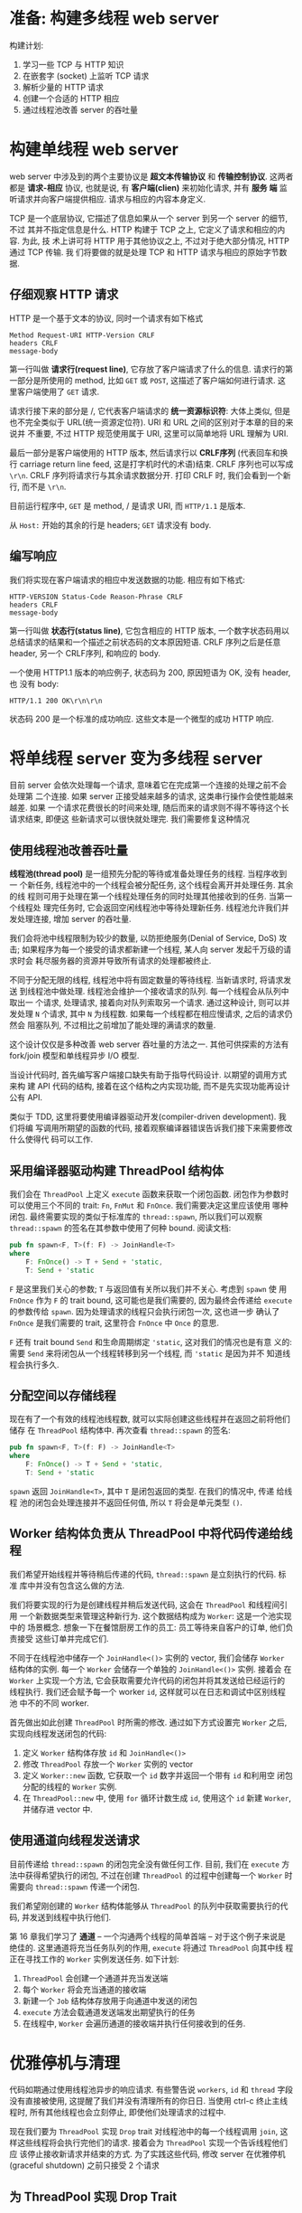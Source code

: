 * 准备: 构建多线程 web server
  构建计划:
  1. 学习一些 TCP 与 HTTP 知识
  2. 在嵌套字 (socket) 上监听 TCP 请求
  3. 解析少量的 HTTP 请求
  4. 创建一个合适的 HTTP 相应
  5. 通过线程池改善 server 的吞吐量

* 构建单线程 web server
  web server 中涉及到的两个主要协议是 *超文本传输协议* 和 *传输控制协议*. 这两者
  都是 *请求-相应* 协议, 也就是说, 有 *客户端(clien)* 来初始化请求, 并有 *服务
  端* 监听请求并向客户端提供相应. 请求与相应的内容本身定义.

  TCP 是一个底层协议, 它描述了信息如果从一个 server 到另一个 server 的细节, 不过
  其并不指定信息是什么. HTTP 构建于 TCP 之上, 它定义了请求和相应的内容. 为此, 技
  术上讲可将 HTTP 用于其他协议之上, 不过对于绝大部分情况, HTTP 通过 TCP 传输. 我
  们将要做的就是处理 TCP 和 HTTP 请求与相应的原始字节数据.

** 仔细观察 HTTP 请求
   HTTP 是一个基于文本的协议, 同时一个请求有如下格式
   #+begin_src text
     Method Request-URI HTTP-Version CRLF
     headers CRLF
     message-body
   #+end_src

   第一行叫做 *请求行(request line)*, 它存放了客户端请求了什么的信息. 请求行的第
   一部分是所使用的 method, 比如 ~GET~ 或 ~POST~, 这描述了客户端如何进行请求. 这
   里客户端使用了 ~GET~ 请求.

   请求行接下来的部分是 /, 它代表客户端请求的 *统一资源标识符*: 大体上类似, 但是
   也不完全类似于 URL(统一资源定位符). URI 和 URL 之间的区别对于本章的目的来说并
   不重要, 不过 HTTP 规范使用属于 URI, 这里可以简单地将 URL 理解为 URI.

   最后一部分是客户端使用的 HTTP 版本, 然后请求行以 *CRLF序列* (代表回车和换行
   carriage return line feed, 这是打字机时代的术语)结束. CRLF 序列也可以写成
   ~\r\n~. CRLF 序列将请求行与其余请求数据分开. 打印 CRLF 时, 我们会看到一个新行,
   而不是 ~\r\n~.

   目前运行程序中, ~GET~ 是 method, / 是请求 URI, 而 ~HTTP/1.1~ 是版本.

   从 ~Host:~ 开始的其余的行是 headers; ~GET~ 请求没有 body.

** 编写响应
   我们将实现在客户端请求的相应中发送数据的功能. 相应有如下格式:
   #+begin_src text
     HTTP-VERSION Status-Code Reason-Phrase CRLF
     headers CRLF
     message-body
   #+end_src

   第一行叫做 *状态行(status line)*, 它包含相应的 HTTP 版本, 一个数字状态码用以
   总结请求的结果和一个描述之前状态码的文本原因短语. CRLF 序列之后是任意 header,
   另一个 CRLF序列, 和响应的 body.

   一个使用 HTTP1.1 版本的响应例子, 状态码为 200, 原因短语为 OK, 没有 header, 也
   没有 body:
   #+begin_src text
     HTTP/1.1 200 OK\r\n\r\n
   #+end_src

   状态码 200 是一个标准的成功响应. 这些文本是一个微型的成功 HTTP 响应.

* 将单线程 server 变为多线程 server
  目前 server 会依次处理每一个请求, 意味着它在完成第一个连接的处理之前不会处理第
  二个连接. 如果 server 正接受越来越多的请求, 这类串行操作会使性能越来越差. 如果
  一个请求花费很长的时间来处理, 随后而来的请求则不得不等待这个长请求结束, 即便这
  些新请求可以很快就处理完. 我们需要修复这种情况

** 使用线程池改善吞吐量
   *线程池(thread pool)* 是一组预先分配的等待或准备处理任务的线程. 当程序收到一
   个新任务, 线程池中的一个线程会被分配任务, 这个线程会离开并处理任务. 其余的线
   程则可用于处理在第一个线程处理任务的同时处理其他接收到的任务. 当第一个线程处
   理完任务时, 它会返回空闲线程池中等待处理新任务. 线程池允许我们并发处理连接,
   增加 server 的吞吐量.

   我们会将池中线程限制为较少的数量, 以防拒绝服务(Denial of Service, DoS) 攻击;
   如果程序为每一个接受的请求都新建一个线程, 某人向 server 发起千万级的请求时会
   耗尽服务器的资源并导致所有请求的处理都被终止.

   不同于分配无限的线程, 线程池中将有固定数量的等待线程. 当新请求时, 将请求发送
   到线程池中做处理. 线程池会维护一个接收请求的队列. 每一个线程会从队列中取出一
   个请求, 处理请求, 接着向对队列索取另一个请求. 通过这种设计, 则可以并发处理
   ~N~ 个请求, 其中 ~N~ 为线程数. 如果每一个线程都在相应慢请求, 之后的请求仍然会
   阻塞队列, 不过相比之前增加了能处理的满请求的数量.

   这个设计仅仅是多种改善 web server 吞吐量的方法之一. 其他可供探索的方法有
   fork/join 模型和单线程异步 I/O 模型.

   当设计代码时, 首先编写客户端接口缺失有助于指导代码设计. 以期望的调用方式来构
   建 API 代码的结构, 接着在这个结构之内实现功能, 而不是先实现功能再设计公有
   API.

   类似于 TDD, 这里将要使用编译器驱动开发(compiler-driven development). 我们将编
   写调用所期望的函数的代码, 接着观察编译器错误告诉我们接下来需要修改什么使得代
   码可以工作.

** 采用编译器驱动构建 ThreadPool 结构体
   我们会在 ~ThreadPool~ 上定义 ~execute~ 函数来获取一个闭包函数. 闭包作为参数时
   可以使用三个不同的 trait: ~Fn~, ~FnMut~ 和 ~FnOnce~. 我们需要决定这里应该使用
   哪种闭包. 最终需要实现的类似于标准库的 ~thread::spawn~, 所以我们可以观察
   ~thread::spawn~ 的签名在其参数中使用了何种 bound. 阅读文档:
   #+begin_src rust
     pub fn spawn<F, T>(f: F) -> JoinHandle<T>
     where
         F: FnOnce() -> T + Send + 'static,
         T: Send + 'static
   #+end_src

   ~F~ 是这里我们关心的参数; ~T~ 与返回值有关所以我们并不关心. 考虑到 ~spawn~ 使
   用 ~FnOnce~ 作为 ~F~ 的 trait bound, 这可能也是我们需要的, 因为最终会传递给
   ~execute~ 的参数传给 ~spawn~. 因为处理请求的线程只会执行闭包一次, 这也进一步
   确认了 ~FnOnce~ 是我们需要的 trait, 这里符合 ~FnOnce~ 中 ~Once~ 的意思.

   ~F~ 还有 trait bound ~Send~ 和生命周期绑定 ~'static~, 这对我们的情况也是有意
   义的: 需要 ~Send~ 来将闭包从一个线程转移到另一个线程, 而 ~'static~ 是因为并不
   知道线程会执行多久. 

** 分配空间以存储线程
   现在有了一个有效的线程池线程数, 就可以实际创建这些线程并在返回之前将他们储存
   在 ~ThreadPool~ 结构体中.
   再次查看 ~thread::spawn~ 的签名:
   #+begin_src rust
     pub fn spawn<F, T>(f: F) -> JoinHandle<T>
     where
         F: FnOnce() -> T + Send + 'static,
         T: Send + 'static
   #+end_src

   ~spawn~ 返回 ~JoinHandle<T>~, 其中 ~T~ 是闭包返回的类型. 在我们的情况中, 传递
   给线程 池的闭包会处理连接并不返回任何值, 所以 ~T~ 将会是单元类型 ~()~. 

** Worker 结构体负责从 ThreadPool 中将代码传递给线程
   我们希望开始线程并等待稍后传递的代码, ~thread::spawn~ 是立刻执行的代码. 标准
   库中并没有包含这么做的方法.

   我们将要实现的行为是创建线程并稍后发送代码, 这会在 ~ThreadPool~ 和线程间引用
   一个新数据类型来管理这种新行为. 这个数据结构成为 ~Worker~: 这是一个池实现中的
   场景概念. 想象一下在餐馆厨房工作的员工: 员工等待来自客户的订单, 他们负责接受
   这些订单并完成它们.

   不同于在线程池中储存一个 ~JoinHandle<()>~ 实例的 vector, 我们会储存 ~Worker~
   结构体的实例. 每一个 ~Worker~ 会储存一个单独的 ~JoinHandle<()>~ 实例. 接着会
   在 ~Worker~ 上实现一个方法, 它会获取需要允许代码的闭包并将其发送给已经运行的
   线程执行. 我们还会赋予每一个 worker ~id~, 这样就可以在日志和调试中区别线程池
   中不的不同 worker.

   首先做出如此创建 ~ThreadPool~ 时所需的修改. 通过如下方式设置完 ~Worker~ 之后,
   实现向线程发送闭包的代码:
   1. 定义 ~Worker~ 结构体存放 ~id~ 和 ~JoinHandle<()>~
   2. 修改 ~ThreadPool~ 存放一个 ~Worker~ 实例的 vector
   3. 定义 ~Worker::new~ 函数, 它获取一个 ~id~ 数字并返回一个带有 ~id~ 和利用空
      闭包分配的线程的 ~Worker~ 实例.
   4. 在 ~ThreadPool::new~ 中, 使用 ~for~ 循环计数生成 ~id~, 使用这个 ~id~ 新建
      ~Worker~, 并储存进 vector 中.
   
** 使用通道向线程发送请求
   目前传递给 ~thread::spawn~ 的闭包完全没有做任何工作. 目前, 我们在 ~execute~
   方法中获得希望执行的闭包, 不过在创建 ~ThreadPool~ 的过程中创建每一个 ~Worker~
   时需要向 ~thread::spawn~ 传递一个闭包.

   我们希望刚创建的 ~Worker~ 结构体能够从 ~ThreadPool~ 的队列中获取需要执行的代
   码, 并发送到线程中执行他们.

   第 16 章我们学习了 *通道* -- 一个沟通两个线程的简单首端 -- 对于这个例子来说是
   绝佳的. 这里通道将充当任务队列的作用, ~execute~ 将通过 ~ThreadPool~ 向其中线
   程正在寻找工作的 ~Worker~ 实例发送任务. 如下计划:

   1. ~ThreadPool~ 会创建一个通道并充当发送端
   2. 每个 ~Worker~ 将会充当通道的接收端
   3. 新建一个 ~Job~ 结构体存放用于向通道中发送的闭包
   4. ~execute~ 方法会载通道发送端发出期望执行的任务
   5. 在线程中, ~Worker~ 会遍历通道的接收端并执行任何接收到的任务.

      
* 优雅停机与清理
  代码如期通过使用线程池异步的响应请求. 有些警告说 ~workers~, ~id~ 和 ~thread~
  字段没有直接被使用, 这提醒了我们并没有清理所有的你日日. 当使用 ctrl-c 终止主线
  程时, 所有其他线程也会立刻停止, 即使他们处理请求的过程中.

  现在我们要为 ~ThreadPool~ 实现 ~Drop~ trait 对线程池中的每一个线程调用 ~join~,
  这样这些线程将会执行完他们的请求. 接着会为 ~ThreadPool~ 实现一个告诉线程他们应
  该停止接收新请求并结束的方式. 为了实践这些代码, 修改 server 在优雅停机
  (graceful shutdown) 之前只接受 2 个请求

** 为 ThreadPool 实现 Drop Trait
   当线程池被丢弃时, 应该 join 所有线程以确保他们完成其操作.

** 向线程发送信号使其停止接收任务
   这些代码还不能以我们期望的方式允许. 问题的关键在于 ~Worker~ 中分配的线程所运
   行的闭包中的逻辑: 调用 ~join~ 并不会关闭线程, 因为 ~loop~ 会一直寻找任务. 如
   果采用这个实现来尝试丢弃 ~ThreadPool~, 则主线程会永远阻塞在等待第一个线程结束
   上.

   为了修复这个问题, 修改线程既监听是否有 ~Job~ 运行也要监听一个应该停止监听并退
   出无限循环的信号. 所以通道应该发送枚举而不是 ~Job~ 实例

